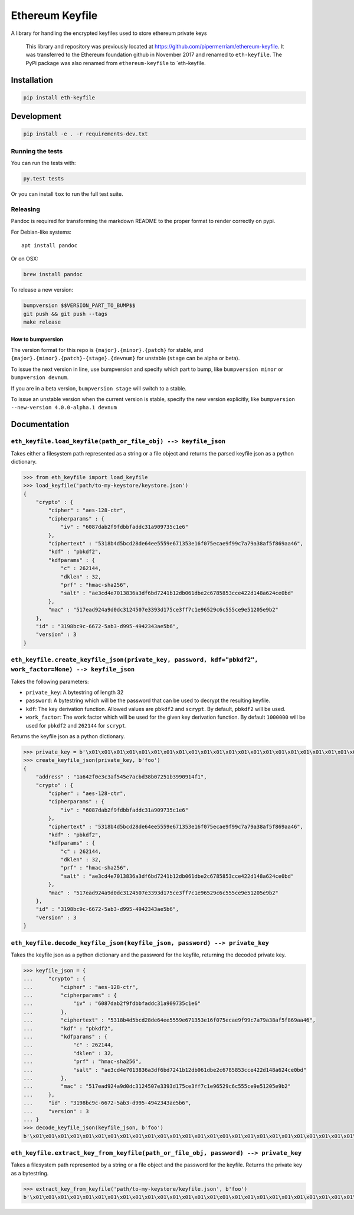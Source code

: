 Ethereum Keyfile
================

A library for handling the encrypted keyfiles used to store ethereum
private keys

    This library and repository was previously located at
    https://github.com/pipermerriam/ethereum-keyfile. It was transferred
    to the Ethereum foundation github in November 2017 and renamed to
    ``eth-keyfile``. The PyPi package was also renamed from
    ``ethereum-keyfile`` to \`eth-keyfile.

Installation
------------

.. code:: sh

    pip install eth-keyfile

Development
-----------

.. code:: sh

    pip install -e . -r requirements-dev.txt

Running the tests
~~~~~~~~~~~~~~~~~

You can run the tests with:

.. code:: sh

    py.test tests

Or you can install ``tox`` to run the full test suite.

Releasing
~~~~~~~~~

Pandoc is required for transforming the markdown README to the proper
format to render correctly on pypi.

For Debian-like systems:

::

    apt install pandoc

Or on OSX:

.. code:: sh

    brew install pandoc

To release a new version:

.. code:: sh

    bumpversion $$VERSION_PART_TO_BUMP$$
    git push && git push --tags
    make release

How to bumpversion
^^^^^^^^^^^^^^^^^^

The version format for this repo is ``{major}.{minor}.{patch}`` for
stable, and ``{major}.{minor}.{patch}-{stage}.{devnum}`` for unstable
(``stage`` can be alpha or beta).

To issue the next version in line, use bumpversion and specify which
part to bump, like ``bumpversion minor`` or ``bumpversion devnum``.

If you are in a beta version, ``bumpversion stage`` will switch to a
stable.

To issue an unstable version when the current version is stable, specify
the new version explicitly, like
``bumpversion --new-version 4.0.0-alpha.1 devnum``

Documentation
-------------

``eth_keyfile.load_keyfile(path_or_file_obj) --> keyfile_json``
~~~~~~~~~~~~~~~~~~~~~~~~~~~~~~~~~~~~~~~~~~~~~~~~~~~~~~~~~~~~~~~

Takes either a filesystem path represented as a string or a file object
and returns the parsed keyfile json as a python dictionary.

.. code:: python

    >>> from eth_keyfile import load_keyfile
    >>> load_keyfile('path/to-my-keystore/keystore.json')
    {
        "crypto" : {
            "cipher" : "aes-128-ctr",
            "cipherparams" : {
                "iv" : "6087dab2f9fdbbfaddc31a909735c1e6"
            },
            "ciphertext" : "5318b4d5bcd28de64ee5559e671353e16f075ecae9f99c7a79a38af5f869aa46",
            "kdf" : "pbkdf2",
            "kdfparams" : {
                "c" : 262144,
                "dklen" : 32,
                "prf" : "hmac-sha256",
                "salt" : "ae3cd4e7013836a3df6bd7241b12db061dbe2c6785853cce422d148a624ce0bd"
            },
            "mac" : "517ead924a9d0dc3124507e3393d175ce3ff7c1e96529c6c555ce9e51205e9b2"
        },
        "id" : "3198bc9c-6672-5ab3-d995-4942343ae5b6",
        "version" : 3
    }

``eth_keyfile.create_keyfile_json(private_key, password, kdf="pbkdf2", work_factor=None) --> keyfile_json``
~~~~~~~~~~~~~~~~~~~~~~~~~~~~~~~~~~~~~~~~~~~~~~~~~~~~~~~~~~~~~~~~~~~~~~~~~~~~~~~~~~~~~~~~~~~~~~~~~~~~~~~~~~~

Takes the following parameters:

-  ``private_key``: A bytestring of length 32
-  ``password``: A bytestring which will be the password that can be
   used to decrypt the resulting keyfile.
-  ``kdf``: The key derivation function. Allowed values are ``pbkdf2``
   and ``scrypt``. By default, ``pbkdf2`` will be used.
-  ``work_factor``: The work factor which will be used for the given key
   derivation function. By default ``1000000`` will be used for
   ``pbkdf2`` and ``262144`` for ``scrypt``.

Returns the keyfile json as a python dictionary.

.. code:: python

    >>> private_key = b'\x01\x01\x01\x01\x01\x01\x01\x01\x01\x01\x01\x01\x01\x01\x01\x01\x01\x01\x01\x01\x01\x01\x01\x01\x01\x01\x01\x01\x01\x01\x01\x01'
    >>> create_keyfile_json(private_key, b'foo')
    {
        "address" : "1a642f0e3c3af545e7acbd38b07251b3990914f1",
        "crypto" : {
            "cipher" : "aes-128-ctr",
            "cipherparams" : {
                "iv" : "6087dab2f9fdbbfaddc31a909735c1e6"
            },
            "ciphertext" : "5318b4d5bcd28de64ee5559e671353e16f075ecae9f99c7a79a38af5f869aa46",
            "kdf" : "pbkdf2",
            "kdfparams" : {
                "c" : 262144,
                "dklen" : 32,
                "prf" : "hmac-sha256",
                "salt" : "ae3cd4e7013836a3df6bd7241b12db061dbe2c6785853cce422d148a624ce0bd"
            },
            "mac" : "517ead924a9d0dc3124507e3393d175ce3ff7c1e96529c6c555ce9e51205e9b2"
        },
        "id" : "3198bc9c-6672-5ab3-d995-4942343ae5b6",
        "version" : 3
    }

``eth_keyfile.decode_keyfile_json(keyfile_json, password) --> private_key``
~~~~~~~~~~~~~~~~~~~~~~~~~~~~~~~~~~~~~~~~~~~~~~~~~~~~~~~~~~~~~~~~~~~~~~~~~~~

Takes the keyfile json as a python dictionary and the password for the
keyfile, returning the decoded private key.

.. code:: python

    >>> keyfile_json = {
    ...     "crypto" : {
    ...         "cipher" : "aes-128-ctr",
    ...         "cipherparams" : {
    ...             "iv" : "6087dab2f9fdbbfaddc31a909735c1e6"
    ...         },
    ...         "ciphertext" : "5318b4d5bcd28de64ee5559e671353e16f075ecae9f99c7a79a38af5f869aa46",
    ...         "kdf" : "pbkdf2",
    ...         "kdfparams" : {
    ...             "c" : 262144,
    ...             "dklen" : 32,
    ...             "prf" : "hmac-sha256",
    ...             "salt" : "ae3cd4e7013836a3df6bd7241b12db061dbe2c6785853cce422d148a624ce0bd"
    ...         },
    ...         "mac" : "517ead924a9d0dc3124507e3393d175ce3ff7c1e96529c6c555ce9e51205e9b2"
    ...     },
    ...     "id" : "3198bc9c-6672-5ab3-d995-4942343ae5b6",
    ...     "version" : 3
    ... }
    >>> decode_keyfile_json(keyfile_json, b'foo')
    b'\x01\x01\x01\x01\x01\x01\x01\x01\x01\x01\x01\x01\x01\x01\x01\x01\x01\x01\x01\x01\x01\x01\x01\x01\x01\x01\x01\x01\x01\x01\x01\x01'

``eth_keyfile.extract_key_from_keyfile(path_or_file_obj, password) --> private_key``
~~~~~~~~~~~~~~~~~~~~~~~~~~~~~~~~~~~~~~~~~~~~~~~~~~~~~~~~~~~~~~~~~~~~~~~~~~~~~~~~~~~~

Takes a filesystem path represented by a string or a file object and the
password for the keyfile. Returns the private key as a bytestring.

.. code:: python

    >>> extract_key_from_keyfile('path/to-my-keystore/keyfile.json', b'foo')
    b'\x01\x01\x01\x01\x01\x01\x01\x01\x01\x01\x01\x01\x01\x01\x01\x01\x01\x01\x01\x01\x01\x01\x01\x01\x01\x01\x01\x01\x01\x01\x01\x01'


